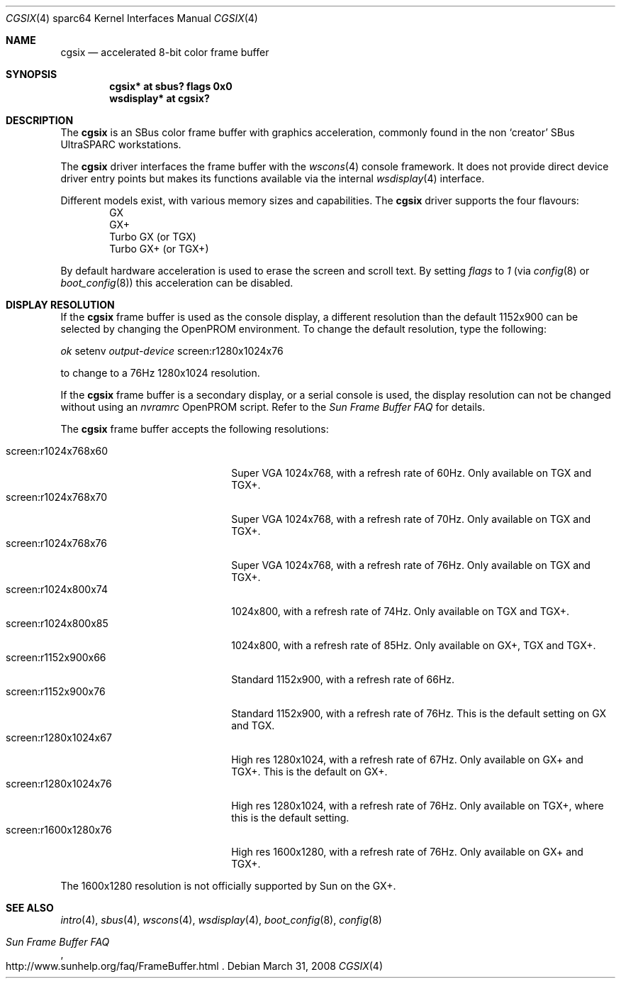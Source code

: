 .\"	$OpenBSD: cgsix.4,v 1.20 2008/03/31 08:12:22 jmc Exp $
.\"
.\" Copyright (c) 2001 Jason L. Wright (jason@thought.net)
.\" All rights reserved.
.\"
.\" Redistribution and use in source and binary forms, with or without
.\" modification, are permitted provided that the following conditions
.\" are met:
.\" 1. Redistributions of source code must retain the above copyright
.\"    notice, this list of conditions and the following disclaimer.
.\" 2. Redistributions in binary form must reproduce the above copyright
.\"    notice, this list of conditions and the following disclaimer in the
.\"    documentation and/or other materials provided with the distribution.
.\"
.\" THIS SOFTWARE IS PROVIDED BY THE AUTHOR ``AS IS'' AND ANY EXPRESS OR
.\" IMPLIED WARRANTIES, INCLUDING, BUT NOT LIMITED TO, THE IMPLIED
.\" WARRANTIES OF MERCHANTABILITY AND FITNESS FOR A PARTICULAR PURPOSE ARE
.\" DISCLAIMED.  IN NO EVENT SHALL THE AUTHOR BE LIABLE FOR ANY DIRECT,
.\" INDIRECT, INCIDENTAL, SPECIAL, EXEMPLARY, OR CONSEQUENTIAL DAMAGES
.\" (INCLUDING, BUT NOT LIMITED TO, PROCUREMENT OF SUBSTITUTE GOODS OR
.\" SERVICES; LOSS OF USE, DATA, OR PROFITS; OR BUSINESS INTERRUPTION)
.\" HOWEVER CAUSED AND ON ANY THEORY OF LIABILITY, WHETHER IN CONTRACT,
.\" STRICT LIABILITY, OR TORT (INCLUDING NEGLIGENCE OR OTHERWISE) ARISING IN
.\" ANY WAY OUT OF THE USE OF THIS SOFTWARE, EVEN IF ADVISED OF THE
.\" POSSIBILITY OF SUCH DAMAGE.
.\"
.Dd $Mdocdate: March 31 2008 $
.Dt CGSIX 4 sparc64
.Os
.Sh NAME
.Nm cgsix
.Nd accelerated 8-bit color frame buffer
.Sh SYNOPSIS
.Cd "cgsix* at sbus? flags 0x0"
.Cd "wsdisplay* at cgsix?"
.Sh DESCRIPTION
The
.Nm
is an SBus color frame buffer with graphics acceleration,
commonly found in the non
.Sq creator
SBus UltraSPARC workstations.
.Pp
The
.Nm
driver interfaces the frame buffer with the
.Xr wscons 4
console framework.
It does not provide direct device driver entry points
but makes its functions available via the internal
.Xr wsdisplay 4
interface.
.Pp
Different models exist, with various memory sizes and capabilities.
The
.Nm
driver supports the four flavours:
.Bl -item -offset indent -compact
.It
GX
.It
GX+
.It
Turbo GX (or TGX)
.It
Turbo GX+ (or TGX+)
.El
.Pp
By default hardware acceleration is used to erase the screen and
scroll text.
By setting
.Ar flags
to
.Ar 1
(via
.Xr config 8
or
.Xr boot_config 8 )
this acceleration can be disabled.
.Sh DISPLAY RESOLUTION
If the
.Nm
frame buffer is used as the console display, a different resolution than the
default 1152x900 can be selected by changing the OpenPROM environment.
To change the default resolution, type the following:
.Pp
.Em \   ok
setenv
.Em output-device
screen:r1280x1024x76
.Pp
to change to a 76Hz 1280x1024 resolution.
.Pp
If the
.Nm
frame buffer is a secondary display, or a serial console is used, the
display resolution can not be changed without using an
.Em nvramrc
OpenPROM script.
Refer to the
.Em Sun Frame Buffer FAQ
for details.
.Pp
The
.Nm
frame buffer accepts the following resolutions:
.Pp
.Bl -tag -width screen:r1280x1024x76 -compact
.It screen:r1024x768x60
Super VGA 1024x768, with a refresh rate of 60Hz.
Only available on TGX and TGX+.
.It screen:r1024x768x70
Super VGA 1024x768, with a refresh rate of 70Hz.
Only available on TGX and TGX+.
.It screen:r1024x768x76
Super VGA 1024x768, with a refresh rate of 76Hz.
Only available on TGX and TGX+.
.It screen:r1024x800x74
1024x800, with a refresh rate of 74Hz.
Only available on TGX and TGX+.
.It screen:r1024x800x85
1024x800, with a refresh rate of 85Hz.
Only available on GX+, TGX and TGX+.
.It screen:r1152x900x66
Standard 1152x900, with a refresh rate of 66Hz.
.It screen:r1152x900x76
Standard 1152x900, with a refresh rate of 76Hz.
This is the default setting on GX and TGX.
.It screen:r1280x1024x67
High res 1280x1024, with a refresh rate of 67Hz.
Only available on GX+ and TGX+.
This is the default on GX+.
.It screen:r1280x1024x76
High res 1280x1024, with a refresh rate of 76Hz.
Only available on TGX+, where this is the default setting.
.It screen:r1600x1280x76
High res 1600x1280, with a refresh rate of 76Hz.
Only available on GX+ and TGX+.
.El
.Pp
The 1600x1280 resolution is not officially supported by
.Tn Sun
on the GX+.
.Sh SEE ALSO
.Xr intro 4 ,
.Xr sbus 4 ,
.Xr wscons 4 ,
.Xr wsdisplay 4 ,
.Xr boot_config 8 ,
.Xr config 8
.Rs
.%T Sun Frame Buffer FAQ
.%U http://www.sunhelp.org/faq/FrameBuffer.html
.Re
